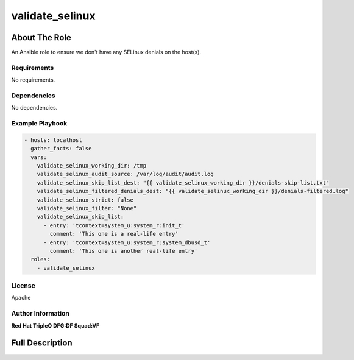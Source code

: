 ================
validate_selinux
================

--------------
About The Role
--------------

An Ansible role to ensure we don't have any SELinux denials on the host(s).

Requirements
============

No requirements.

Dependencies
============

No dependencies.

Example Playbook
================

.. code-block:: yaml

   - hosts: localhost
     gather_facts: false
     vars:
       validate_selinux_working_dir: /tmp
       validate_selinux_audit_source: /var/log/audit/audit.log
       validate_selinux_skip_list_dest: "{{ validate_selinux_working_dir }}/denials-skip-list.txt"
       validate_selinux_filtered_denials_dest: "{{ validate_selinux_working_dir }}/denials-filtered.log"
       validate_selinux_strict: false
       validate_selinux_filter: "None"
       validate_selinux_skip_list:
         - entry: 'tcontext=system_u:system_r:init_t'
           comment: 'This one is a real-life entry'
         - entry: 'tcontext=system_u:system_r:system_dbusd_t'
           comment: 'This one is another real-life entry'
     roles:
       - validate_selinux

License
=======

Apache

Author Information
==================

**Red Hat TripleO DFG:DF Squad:VF**

----------------
Full Description
----------------

.. ansibleautoplugin::
   :role: validations_common/roles/validate_selinux
